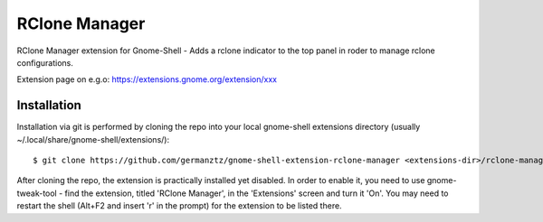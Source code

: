 ============================
RClone Manager
============================

RClone Manager extension for Gnome-Shell - Adds a rclone indicator to the top panel in roder to manage rclone configurations.

Extension page on e.g.o:
https://extensions.gnome.org/extension/xxx

Installation
----------------

Installation via git is performed by cloning the repo into your local gnome-shell extensions directory (usually ~/.local/share/gnome-shell/extensions/)::

    $ git clone https://github.com/germanztz/gnome-shell-extension-rclone-manager <extensions-dir>/rclone-manager@daimler.com

After cloning the repo, the extension is practically installed yet disabled. In
order to enable it, you need to use gnome-tweak-tool - find the extension,
titled 'RClone Manager', in the 'Extensions' screen and turn it 'On'.
You may need to restart the shell (Alt+F2 and insert 'r' in the prompt) for the
extension to be listed there.

